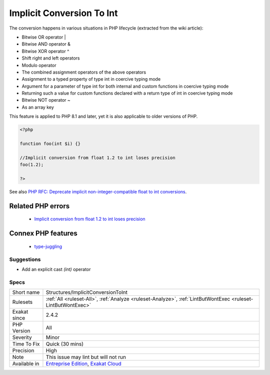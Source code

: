 .. _structures-implicitconversiontoint:

.. _implicit-conversion-to-int:

Implicit Conversion To Int
++++++++++++++++++++++++++

.. meta::
	:description:
		Implicit Conversion To Int: PHP warns when a value is implicitely converted from float to int.
	:twitter:card: summary_large_image
	:twitter:site: @exakat
	:twitter:title: Implicit Conversion To Int
	:twitter:description: Implicit Conversion To Int: PHP warns when a value is implicitely converted from float to int
	:twitter:creator: @exakat
	:twitter:image:src: https://www.exakat.io/wp-content/uploads/2020/06/logo-exakat.png
	:og:image: https://www.exakat.io/wp-content/uploads/2020/06/logo-exakat.png
	:og:title: Implicit Conversion To Int
	:og:type: article
	:og:description: PHP warns when a value is implicitely converted from float to int
	:og:url: https://exakat.readthedocs.io/en/latest/Reference/Rules/Implicit Conversion To Int.html
	:og:locale: en
.. raw:: html	<script type="application/ld+json">{"@context":"https:\/\/schema.org","@graph":[{"@type":"WebPage","@id":"https:\/\/php-tips.readthedocs.io\/en\/latest\/Reference\/Rules\/Structures\/ImplicitConversionToInt.html","url":"https:\/\/php-tips.readthedocs.io\/en\/latest\/Reference\/Rules\/Structures\/ImplicitConversionToInt.html","name":"Implicit Conversion To Int","isPartOf":{"@id":"https:\/\/www.exakat.io\/"},"datePublished":"Thu, 23 Jan 2025 14:24:26 +0000","dateModified":"Thu, 23 Jan 2025 14:24:26 +0000","description":"PHP warns when a value is implicitely converted from float to int","inLanguage":"en-US","potentialAction":[{"@type":"ReadAction","target":["https:\/\/exakat.readthedocs.io\/en\/latest\/Implicit Conversion To Int.html"]}]},{"@type":"WebSite","@id":"https:\/\/www.exakat.io\/","url":"https:\/\/www.exakat.io\/","name":"Exakat","description":"Smart PHP static analysis","inLanguage":"en-US"}]}</script>PHP warns when a value is implicitely converted from float to int. This usually leads to a loss of precision and unexpected values.

The conversion happens in various situations in PHP lifecycle (extracted from the wiki article): 

+ Bitwise OR operator |
+ Bitwise AND operator &
+ Bitwise XOR operator ^
+ Shift right and left operators
+ Modulo operator
+ The combined assignment operators of the above operators
+ Assignment to a typed property of type int in coercive typing mode
+ Argument for a parameter of type int for both internal and custom functions in coercive typing mode
+ Returning such a value for custom functions declared with a return type of int in coercive typing mode
+ Bitwise NOT operator ~
+ As an array key

This feature is applied to PHP 8.1 and later, yet it is also applicable to older versions of PHP.

.. code-block:: php
   
   <?php
   
   function foo(int $i) {}
   
   //Implicit conversion from float 1.2 to int loses precision
   foo(1.2);
   
   ?>

See also `PHP RFC: Deprecate implicit non-integer-compatible float to int conversions <https://wiki.php.net/rfc/implicit-float-int-deprecate>`_.

Related PHP errors 
-------------------

  + `Implicit conversion from float 1.2 to int loses precision <https://php-errors.readthedocs.io/en/latest/messages/implicit-conversion-from-float-string-%22%25s%22-to-int-loses.html>`_



Connex PHP features
-------------------

  + `type-juggling <https://php-dictionary.readthedocs.io/en/latest/dictionary/type-juggling.ini.html>`_


Suggestions
___________

* Add an explicit cast `(int)` operator




Specs
_____

+--------------+-------------------------------------------------------------------------------------------------------------------------+
| Short name   | Structures/ImplicitConversionToInt                                                                                      |
+--------------+-------------------------------------------------------------------------------------------------------------------------+
| Rulesets     | :ref:`All <ruleset-All>`, :ref:`Analyze <ruleset-Analyze>`, :ref:`LintButWontExec <ruleset-LintButWontExec>`            |
+--------------+-------------------------------------------------------------------------------------------------------------------------+
| Exakat since | 2.4.2                                                                                                                   |
+--------------+-------------------------------------------------------------------------------------------------------------------------+
| PHP Version  | All                                                                                                                     |
+--------------+-------------------------------------------------------------------------------------------------------------------------+
| Severity     | Minor                                                                                                                   |
+--------------+-------------------------------------------------------------------------------------------------------------------------+
| Time To Fix  | Quick (30 mins)                                                                                                         |
+--------------+-------------------------------------------------------------------------------------------------------------------------+
| Precision    | High                                                                                                                    |
+--------------+-------------------------------------------------------------------------------------------------------------------------+
| Note         | This issue may lint but will not run                                                                                    |
+--------------+-------------------------------------------------------------------------------------------------------------------------+
| Available in | `Entreprise Edition <https://www.exakat.io/entreprise-edition>`_, `Exakat Cloud <https://www.exakat.io/exakat-cloud/>`_ |
+--------------+-------------------------------------------------------------------------------------------------------------------------+


